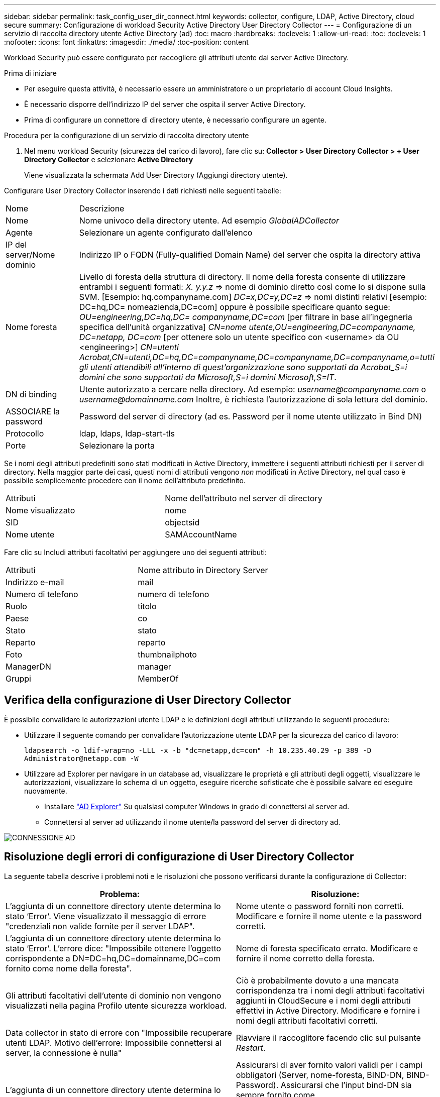 ---
sidebar: sidebar 
permalink: task_config_user_dir_connect.html 
keywords: collector, configure, LDAP, Active Directory, cloud secure 
summary: Configurazione di workload Security Active Directory User Directory Collector 
---
= Configurazione di un servizio di raccolta directory utente Active Directory (ad)
:toc: macro
:hardbreaks:
:toclevels: 1
:allow-uri-read: 
:toc: 
:toclevels: 1
:nofooter: 
:icons: font
:linkattrs: 
:imagesdir: ./media/
:toc-position: content


[role="lead"]
Workload Security può essere configurato per raccogliere gli attributi utente dai server Active Directory.

.Prima di iniziare
* Per eseguire questa attività, è necessario essere un amministratore o un proprietario di account Cloud Insights.
* È necessario disporre dell'indirizzo IP del server che ospita il server Active Directory.
* Prima di configurare un connettore di directory utente, è necessario configurare un agente.


.Procedura per la configurazione di un servizio di raccolta directory utente
. Nel menu workload Security (sicurezza del carico di lavoro), fare clic su:
*Collector > User Directory Collector > + User Directory Collector* e selezionare *Active Directory*
+
Viene visualizzata la schermata Add User Directory (Aggiungi directory utente).



Configurare User Directory Collector inserendo i dati richiesti nelle seguenti tabelle:

[cols="2*"]
|===


| Nome | Descrizione 


| Nome | Nome univoco della directory utente. Ad esempio _GlobalADCollector_ 


| Agente | Selezionare un agente configurato dall'elenco 


| IP del server/Nome dominio | Indirizzo IP o FQDN (Fully-qualified Domain Name) del server che ospita la directory attiva 


| Nome foresta | Livello di foresta della struttura di directory. Il nome della foresta consente di utilizzare entrambi i seguenti formati: _X. y.y.z_ => nome di dominio diretto così come lo si dispone sulla SVM. [Esempio: hq.companyname.com] _DC=x,DC=y,DC=z_ => nomi distinti relativi [esempio: DC=hq,DC= nomeazienda,DC=com] oppure è possibile specificare quanto segue: _OU=engineering,DC=hq,DC= companyname,DC=com_ [per filtrare in base all'ingegneria specifica dell'unità organizzativa] _CN=nome utente,OU=engineering,DC=companyname, DC=netapp, DC=com_ [per ottenere solo un utente specifico con <username> da OU <engineering>] _CN=utenti Acrobat,CN=utenti,DC=hq,DC=companyname,DC=companyname,DC=companyname,o=tutti gli utenti attendibili all'interno di quest'organizzazione sono supportati da Acrobat_S=i domini che sono supportati da Microsoft,S=i domini Microsoft,S=IT_. 


| DN di binding | Utente autorizzato a cercare nella directory. Ad esempio: _username@companyname.com_ o _username@domainname.com_
Inoltre, è richiesta l'autorizzazione di sola lettura del dominio. 


| ASSOCIARE la password | Password del server di directory (ad es. Password per il nome utente utilizzato in Bind DN) 


| Protocollo | ldap, ldaps, ldap-start-tls 


| Porte | Selezionare la porta 
|===
Se i nomi degli attributi predefiniti sono stati modificati in Active Directory, immettere i seguenti attributi richiesti per il server di directory. Nella maggior parte dei casi, questi nomi di attributi vengono _non_ modificati in Active Directory, nel qual caso è possibile semplicemente procedere con il nome dell'attributo predefinito.

[cols="2*"]
|===


| Attributi | Nome dell'attributo nel server di directory 


| Nome visualizzato | nome 


| SID | objectsid 


| Nome utente | SAMAccountName 
|===
Fare clic su Includi attributi facoltativi per aggiungere uno dei seguenti attributi:

[cols="2*"]
|===


| Attributi | Nome attributo in Directory Server 


| Indirizzo e-mail | mail 


| Numero di telefono | numero di telefono 


| Ruolo | titolo 


| Paese | co 


| Stato | stato 


| Reparto | reparto 


| Foto | thumbnailphoto 


| ManagerDN | manager 


| Gruppi | MemberOf 
|===


== Verifica della configurazione di User Directory Collector

È possibile convalidare le autorizzazioni utente LDAP e le definizioni degli attributi utilizzando le seguenti procedure:

* Utilizzare il seguente comando per convalidare l'autorizzazione utente LDAP per la sicurezza del carico di lavoro:
+
`ldapsearch -o ldif-wrap=no -LLL -x -b "dc=netapp,dc=com" -h 10.235.40.29 -p 389 -D \Administrator@netapp.com -W`

* Utilizzare ad Explorer per navigare in un database ad, visualizzare le proprietà e gli attributi degli oggetti, visualizzare le autorizzazioni, visualizzare lo schema di un oggetto, eseguire ricerche sofisticate che è possibile salvare ed eseguire nuovamente.
+
** Installare link:https://docs.microsoft.com/en-us/sysinternals/downloads/adexplorer["AD Explorer"] Su qualsiasi computer Windows in grado di connettersi al server ad.
** Connettersi al server ad utilizzando il nome utente/la password del server di directory ad.




image:cs_ADExample.png["CONNESSIONE AD"]



== Risoluzione degli errori di configurazione di User Directory Collector

La seguente tabella descrive i problemi noti e le risoluzioni che possono verificarsi durante la configurazione di Collector:

[cols="2*"]
|===
| Problema: | Risoluzione: 


| L'aggiunta di un connettore directory utente determina lo stato ‘Error’. Viene visualizzato il messaggio di errore "credenziali non valide fornite per il server LDAP". | Nome utente o password forniti non corretti. Modificare e fornire il nome utente e la password corretti. 


| L'aggiunta di un connettore directory utente determina lo stato ‘Error’. L'errore dice: "Impossibile ottenere l'oggetto corrispondente a DN=DC=hq,DC=domainname,DC=com fornito come nome della foresta". | Nome di foresta specificato errato. Modificare e fornire il nome corretto della foresta. 


| Gli attributi facoltativi dell'utente di dominio non vengono visualizzati nella pagina Profilo utente sicurezza workload. | Ciò è probabilmente dovuto a una mancata corrispondenza tra i nomi degli attributi facoltativi aggiunti in CloudSecure e i nomi degli attributi effettivi in Active Directory. Modificare e fornire i nomi degli attributi facoltativi corretti. 


| Data collector in stato di errore con "Impossibile recuperare utenti LDAP. Motivo dell'errore: Impossibile connettersi al server, la connessione è nulla" | Riavviare il raccoglitore facendo clic sul pulsante _Restart_. 


| L'aggiunta di un connettore directory utente determina lo stato ‘Error’. | Assicurarsi di aver fornito valori validi per i campi obbligatori (Server, nome-foresta, BIND-DN, BIND-Password). Assicurarsi che l'input bind-DN sia sempre fornito come ‘Amministratore@<domain_forest_name>’ o come account utente con privilegi di amministratore di dominio. 


| L'aggiunta di un connettore directory utente determina lo stato ‘RETENTATIVO'. Mostra l'errore "Impossibile definire lo stato del raccoglitore, motivo comando TCP [Connect(localhost:35012,None,List(),some(,seconds),true)] non riuscito a causa di java.net.ConnectionException:Connection rifiutato." | IP o FQDN non corretti forniti per il server ad. Modificare e fornire l'indirizzo IP o l'FQDN corretto. 


| L'aggiunta di un connettore directory utente determina lo stato ‘Error’. Viene visualizzato il messaggio di errore "Impossibile stabilire la connessione LDAP". | IP o FQDN non corretti forniti per il server ad. Modificare e fornire l'indirizzo IP o l'FQDN corretto. 


| L'aggiunta di un connettore directory utente determina lo stato ‘Error’. L'errore indica che non è stato possibile caricare le impostazioni. Motivo: Si è verificato un errore nella configurazione dell'origine dati. Motivo specifico: /Connector/conf/application.conf: 70: ldap.ldap-port ha una STRINGA di tipo piuttosto che UN NUMERO" | Valore errato per la porta fornita. Provare a utilizzare i valori di porta predefiniti o il numero di porta corretto per il server ad. 


| Ho iniziato con gli attributi obbligatori e ho funzionato. Dopo aver aggiunto i dati facoltativi, i dati degli attributi facoltativi non vengono recuperati da ad. | Ciò è probabilmente dovuto a una mancata corrispondenza tra gli attributi opzionali aggiunti in CloudSecure e i nomi degli attributi effettivi in Active Directory. Modificare e fornire il nome dell'attributo obbligatorio o facoltativo corretto. 


| Dopo aver riavviato il collector, quando avverrà la sincronizzazione ad? | LA sincronizzazione AD avverrà immediatamente dopo il riavvio del collector. Il recupero dei dati utente di circa 300.000 utenti richiede circa 15 minuti e viene aggiornato automaticamente ogni 12 ore. 


| I dati dell'utente vengono sincronizzati da ad a CloudSecure. Quando verranno cancellati i dati? | I dati dell'utente vengono conservati per 13 mesi in caso di mancato aggiornamento. Se il tenant viene cancellato, i dati verranno cancellati. 


| User Directory Connector si trova nello stato ‘Error’. "Connettore in stato di errore. Nome del servizio: UsersLdap. Motivo dell'errore: Impossibile recuperare gli utenti LDAP. Motivo del guasto: 80090308: LdapErr: DSID-0C090453, commento: AcceptSecurityContext error, data 52e, v3839" | Nome di foresta specificato errato. Vedere sopra per informazioni su come fornire il nome corretto della foresta. 


| Il numero di telefono non viene inserito nella pagina del profilo utente. | Ciò è probabilmente dovuto a un problema di mappatura degli attributi con Active Directory. 1. Modificare lo specifico Active Directory Collector che sta recuperando le informazioni dell'utente da Active Directory. 2. Nota sotto gli attributi facoltativi, è presente un nome di campo "numero di telefono" mappato all'attributo Active Directory ‘numero di telefono’. 4. Ora, utilizzare lo strumento Active Directory Explorer come descritto in precedenza per esplorare Active Directory e visualizzare il nome dell'attributo corretto. 3. Assicurarsi che in Active Directory sia presente un attributo denominato ‘Telephonenumber’ che abbia effettivamente il numero di telefono dell'utente. 5. Diciamo che in Active Directory è stato modificato in ‘phonenumber’. 6. Quindi, modificare CloudSecure User Directory Collector. Nella sezione opzionale degli attributi, sostituire ‘Telephonenumber’ con ‘phonenumber’. 7. Salvare Active Directory Collector, il Collector si riavvierà e otterrà il numero di telefono dell'utente e lo visualizzerà nella pagina del profilo utente. 


| Se il certificato di crittografia (SSL) è attivato sul server Active Directory (ad), il servizio di raccolta directory utente di workload Security non può connettersi al server ad. | Disattivare la crittografia ad Server prima di configurare un User Directory Collector. Una volta recuperato il dettaglio dell'utente, questo sarà disponibile per 13 mesi. Se il server ad si disconnette dopo aver recuperato i dettagli dell'utente, i nuovi utenti aggiunti in ad non verranno recuperati. Per recuperare di nuovo, è necessario connettere ad ad il raccoglitore di directory dell'utente. 


| I dati di Active Directory sono presenti in CloudInsights Security. Eliminare tutte le informazioni utente da CloudInsights. | Non è possibile eliminare SOLO le informazioni utente di Active Directory da CloudInsights Security. Per eliminare l'utente, è necessario eliminare l'intero tenant. 
|===
